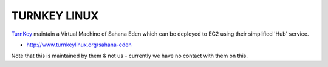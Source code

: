 TURNKEY LINUX
************************

`TurnKey <http://eden.sahanafoundation.org/wiki/InstallationGuidelines/TurnKey>`_ maintain a Virtual Machine of Sahana Eden which can be deployed to EC2 using their simplified 'Hub' service.

- http://www.turnkeylinux.org/sahana-eden

Note that this is maintained by them & not us - currently we have no contact with them on this.
